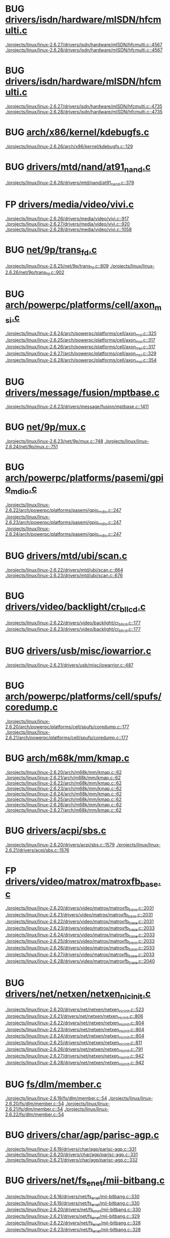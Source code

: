 * BUG [[view:./projects/linux/linux-2.6.27/drivers/isdn/hardware/mISDN/hfcmulti.c::face=ovl-face1::linb=4567::colb=2::cole=5][drivers/isdn/hardware/mISDN/hfcmulti.c]]
 [[view:./projects/linux/linux-2.6.27/drivers/isdn/hardware/mISDN/hfcmulti.c::face=ovl-face1::linb=4567::colb=2::cole=5][./projects/linux/linux-2.6.27/drivers/isdn/hardware/mISDN/hfcmulti.c::4567]]
 [[view:./projects/linux/linux-2.6.28/drivers/isdn/hardware/mISDN/hfcmulti.c::face=ovl-face1::linb=4567::colb=2::cole=5][./projects/linux/linux-2.6.28/drivers/isdn/hardware/mISDN/hfcmulti.c::4567]]
* BUG [[view:./projects/linux/linux-2.6.27/drivers/isdn/hardware/mISDN/hfcmulti.c::face=ovl-face1::linb=4735::colb=2::cole=5][drivers/isdn/hardware/mISDN/hfcmulti.c]]
 [[view:./projects/linux/linux-2.6.27/drivers/isdn/hardware/mISDN/hfcmulti.c::face=ovl-face1::linb=4735::colb=2::cole=5][./projects/linux/linux-2.6.27/drivers/isdn/hardware/mISDN/hfcmulti.c::4735]]
 [[view:./projects/linux/linux-2.6.28/drivers/isdn/hardware/mISDN/hfcmulti.c::face=ovl-face1::linb=4735::colb=2::cole=5][./projects/linux/linux-2.6.28/drivers/isdn/hardware/mISDN/hfcmulti.c::4735]]
* BUG [[view:./projects/linux/linux-2.6.26/arch/x86/kernel/kdebugfs.c::face=ovl-face1::linb=129::colb=2::cole=6][arch/x86/kernel/kdebugfs.c]]
 [[view:./projects/linux/linux-2.6.26/arch/x86/kernel/kdebugfs.c::face=ovl-face1::linb=129::colb=2::cole=6][./projects/linux/linux-2.6.26/arch/x86/kernel/kdebugfs.c::129]]
* BUG [[view:./projects/linux/linux-2.6.26/drivers/mtd/nand/at91_nand.c::face=ovl-face1::linb=379::colb=1::cole=5][drivers/mtd/nand/at91_nand.c]]
 [[view:./projects/linux/linux-2.6.26/drivers/mtd/nand/at91_nand.c::face=ovl-face1::linb=379::colb=1::cole=5][./projects/linux/linux-2.6.26/drivers/mtd/nand/at91_nand.c::379]]
* FP [[view:./projects/linux/linux-2.6.26/drivers/media/video/vivi.c::face=ovl-face1::linb=917::colb=1::cole=3][drivers/media/video/vivi.c]]
 [[view:./projects/linux/linux-2.6.26/drivers/media/video/vivi.c::face=ovl-face1::linb=917::colb=1::cole=3][./projects/linux/linux-2.6.26/drivers/media/video/vivi.c::917]]
 [[view:./projects/linux/linux-2.6.27/drivers/media/video/vivi.c::face=ovl-face1::linb=920::colb=1::cole=3][./projects/linux/linux-2.6.27/drivers/media/video/vivi.c::920]]
 [[view:./projects/linux/linux-2.6.28/drivers/media/video/vivi.c::face=ovl-face1::linb=1058::colb=1::cole=3][./projects/linux/linux-2.6.28/drivers/media/video/vivi.c::1058]]
* BUG [[view:./projects/linux/linux-2.6.25/net/9p/trans_fd.c::face=ovl-face1::linb=809::colb=1::cole=4][net/9p/trans_fd.c]]
 [[view:./projects/linux/linux-2.6.25/net/9p/trans_fd.c::face=ovl-face1::linb=809::colb=1::cole=4][./projects/linux/linux-2.6.25/net/9p/trans_fd.c::809]]
 [[view:./projects/linux/linux-2.6.26/net/9p/trans_fd.c::face=ovl-face1::linb=902::colb=1::cole=4][./projects/linux/linux-2.6.26/net/9p/trans_fd.c::902]]
* BUG [[view:./projects/linux/linux-2.6.24/arch/powerpc/platforms/cell/axon_msi.c::face=ovl-face1::linb=325::colb=1::cole=5][arch/powerpc/platforms/cell/axon_msi.c]]
 [[view:./projects/linux/linux-2.6.24/arch/powerpc/platforms/cell/axon_msi.c::face=ovl-face1::linb=325::colb=1::cole=5][./projects/linux/linux-2.6.24/arch/powerpc/platforms/cell/axon_msi.c::325]]
 [[view:./projects/linux/linux-2.6.25/arch/powerpc/platforms/cell/axon_msi.c::face=ovl-face1::linb=317::colb=1::cole=5][./projects/linux/linux-2.6.25/arch/powerpc/platforms/cell/axon_msi.c::317]]
 [[view:./projects/linux/linux-2.6.26/arch/powerpc/platforms/cell/axon_msi.c::face=ovl-face1::linb=317::colb=1::cole=5][./projects/linux/linux-2.6.26/arch/powerpc/platforms/cell/axon_msi.c::317]]
 [[view:./projects/linux/linux-2.6.27/arch/powerpc/platforms/cell/axon_msi.c::face=ovl-face1::linb=329::colb=1::cole=5][./projects/linux/linux-2.6.27/arch/powerpc/platforms/cell/axon_msi.c::329]]
 [[view:./projects/linux/linux-2.6.28/arch/powerpc/platforms/cell/axon_msi.c::face=ovl-face1::linb=354::colb=1::cole=5][./projects/linux/linux-2.6.28/arch/powerpc/platforms/cell/axon_msi.c::354]]
* BUG [[view:./projects/linux/linux-2.6.23/drivers/message/fusion/mptbase.c::face=ovl-face1::linb=1411::colb=1::cole=4][drivers/message/fusion/mptbase.c]]
 [[view:./projects/linux/linux-2.6.23/drivers/message/fusion/mptbase.c::face=ovl-face1::linb=1411::colb=1::cole=4][./projects/linux/linux-2.6.23/drivers/message/fusion/mptbase.c::1411]]
* BUG [[view:./projects/linux/linux-2.6.23/net/9p/mux.c::face=ovl-face1::linb=748::colb=1::cole=4][net/9p/mux.c]]
 [[view:./projects/linux/linux-2.6.23/net/9p/mux.c::face=ovl-face1::linb=748::colb=1::cole=4][./projects/linux/linux-2.6.23/net/9p/mux.c::748]]
 [[view:./projects/linux/linux-2.6.24/net/9p/mux.c::face=ovl-face1::linb=751::colb=1::cole=4][./projects/linux/linux-2.6.24/net/9p/mux.c::751]]
* BUG [[view:./projects/linux/linux-2.6.22/arch/powerpc/platforms/pasemi/gpio_mdio.c::face=ovl-face1::linb=247::colb=1::cole=5][arch/powerpc/platforms/pasemi/gpio_mdio.c]]
 [[view:./projects/linux/linux-2.6.22/arch/powerpc/platforms/pasemi/gpio_mdio.c::face=ovl-face1::linb=247::colb=1::cole=5][./projects/linux/linux-2.6.22/arch/powerpc/platforms/pasemi/gpio_mdio.c::247]]
 [[view:./projects/linux/linux-2.6.23/arch/powerpc/platforms/pasemi/gpio_mdio.c::face=ovl-face1::linb=247::colb=1::cole=5][./projects/linux/linux-2.6.23/arch/powerpc/platforms/pasemi/gpio_mdio.c::247]]
 [[view:./projects/linux/linux-2.6.24/arch/powerpc/platforms/pasemi/gpio_mdio.c::face=ovl-face1::linb=247::colb=1::cole=5][./projects/linux/linux-2.6.24/arch/powerpc/platforms/pasemi/gpio_mdio.c::247]]
* BUG [[view:./projects/linux/linux-2.6.22/drivers/mtd/ubi/scan.c::face=ovl-face1::linb=664::colb=1::cole=7][drivers/mtd/ubi/scan.c]]
 [[view:./projects/linux/linux-2.6.22/drivers/mtd/ubi/scan.c::face=ovl-face1::linb=664::colb=1::cole=7][./projects/linux/linux-2.6.22/drivers/mtd/ubi/scan.c::664]]
 [[view:./projects/linux/linux-2.6.23/drivers/mtd/ubi/scan.c::face=ovl-face1::linb=676::colb=1::cole=7][./projects/linux/linux-2.6.23/drivers/mtd/ubi/scan.c::676]]
* BUG [[view:./projects/linux/linux-2.6.22/drivers/video/backlight/cr_bllcd.c::face=ovl-face1::linb=177::colb=1::cole=4][drivers/video/backlight/cr_bllcd.c]]
 [[view:./projects/linux/linux-2.6.22/drivers/video/backlight/cr_bllcd.c::face=ovl-face1::linb=177::colb=1::cole=4][./projects/linux/linux-2.6.22/drivers/video/backlight/cr_bllcd.c::177]]
 [[view:./projects/linux/linux-2.6.23/drivers/video/backlight/cr_bllcd.c::face=ovl-face1::linb=177::colb=1::cole=4][./projects/linux/linux-2.6.23/drivers/video/backlight/cr_bllcd.c::177]]
* BUG [[view:./projects/linux/linux-2.6.21/drivers/usb/misc/iowarrior.c::face=ovl-face1::linb=487::colb=1::cole=7][drivers/usb/misc/iowarrior.c]]
 [[view:./projects/linux/linux-2.6.21/drivers/usb/misc/iowarrior.c::face=ovl-face1::linb=487::colb=1::cole=7][./projects/linux/linux-2.6.21/drivers/usb/misc/iowarrior.c::487]]
* BUG [[view:./projects/linux/linux-2.6.20/arch/powerpc/platforms/cell/spufs/coredump.c::face=ovl-face1::linb=177::colb=1::cole=4][arch/powerpc/platforms/cell/spufs/coredump.c]]
 [[view:./projects/linux/linux-2.6.20/arch/powerpc/platforms/cell/spufs/coredump.c::face=ovl-face1::linb=177::colb=1::cole=4][./projects/linux/linux-2.6.20/arch/powerpc/platforms/cell/spufs/coredump.c::177]]
 [[view:./projects/linux/linux-2.6.21/arch/powerpc/platforms/cell/spufs/coredump.c::face=ovl-face1::linb=177::colb=1::cole=4][./projects/linux/linux-2.6.21/arch/powerpc/platforms/cell/spufs/coredump.c::177]]
* BUG [[view:./projects/linux/linux-2.6.20/arch/m68k/mm/kmap.c::face=ovl-face1::linb=62::colb=1::cole=5][arch/m68k/mm/kmap.c]]
 [[view:./projects/linux/linux-2.6.20/arch/m68k/mm/kmap.c::face=ovl-face1::linb=62::colb=1::cole=5][./projects/linux/linux-2.6.20/arch/m68k/mm/kmap.c::62]]
 [[view:./projects/linux/linux-2.6.21/arch/m68k/mm/kmap.c::face=ovl-face1::linb=62::colb=1::cole=5][./projects/linux/linux-2.6.21/arch/m68k/mm/kmap.c::62]]
 [[view:./projects/linux/linux-2.6.22/arch/m68k/mm/kmap.c::face=ovl-face1::linb=62::colb=1::cole=5][./projects/linux/linux-2.6.22/arch/m68k/mm/kmap.c::62]]
 [[view:./projects/linux/linux-2.6.23/arch/m68k/mm/kmap.c::face=ovl-face1::linb=62::colb=1::cole=5][./projects/linux/linux-2.6.23/arch/m68k/mm/kmap.c::62]]
 [[view:./projects/linux/linux-2.6.24/arch/m68k/mm/kmap.c::face=ovl-face1::linb=62::colb=1::cole=5][./projects/linux/linux-2.6.24/arch/m68k/mm/kmap.c::62]]
 [[view:./projects/linux/linux-2.6.25/arch/m68k/mm/kmap.c::face=ovl-face1::linb=62::colb=1::cole=5][./projects/linux/linux-2.6.25/arch/m68k/mm/kmap.c::62]]
 [[view:./projects/linux/linux-2.6.26/arch/m68k/mm/kmap.c::face=ovl-face1::linb=62::colb=1::cole=5][./projects/linux/linux-2.6.26/arch/m68k/mm/kmap.c::62]]
 [[view:./projects/linux/linux-2.6.27/arch/m68k/mm/kmap.c::face=ovl-face1::linb=62::colb=1::cole=5][./projects/linux/linux-2.6.27/arch/m68k/mm/kmap.c::62]]
* BUG [[view:./projects/linux/linux-2.6.20/drivers/acpi/sbs.c::face=ovl-face1::linb=1579::colb=1::cole=4][drivers/acpi/sbs.c]]
 [[view:./projects/linux/linux-2.6.20/drivers/acpi/sbs.c::face=ovl-face1::linb=1579::colb=1::cole=4][./projects/linux/linux-2.6.20/drivers/acpi/sbs.c::1579]]
 [[view:./projects/linux/linux-2.6.21/drivers/acpi/sbs.c::face=ovl-face1::linb=1576::colb=1::cole=4][./projects/linux/linux-2.6.21/drivers/acpi/sbs.c::1576]]
* FP [[view:./projects/linux/linux-2.6.20/drivers/video/matrox/matroxfb_base.c::face=ovl-face1::linb=2031::colb=1::cole=6][drivers/video/matrox/matroxfb_base.c]]
 [[view:./projects/linux/linux-2.6.20/drivers/video/matrox/matroxfb_base.c::face=ovl-face1::linb=2031::colb=1::cole=6][./projects/linux/linux-2.6.20/drivers/video/matrox/matroxfb_base.c::2031]]
 [[view:./projects/linux/linux-2.6.21/drivers/video/matrox/matroxfb_base.c::face=ovl-face1::linb=2031::colb=1::cole=6][./projects/linux/linux-2.6.21/drivers/video/matrox/matroxfb_base.c::2031]]
 [[view:./projects/linux/linux-2.6.22/drivers/video/matrox/matroxfb_base.c::face=ovl-face1::linb=2031::colb=1::cole=6][./projects/linux/linux-2.6.22/drivers/video/matrox/matroxfb_base.c::2031]]
 [[view:./projects/linux/linux-2.6.23/drivers/video/matrox/matroxfb_base.c::face=ovl-face1::linb=2033::colb=1::cole=6][./projects/linux/linux-2.6.23/drivers/video/matrox/matroxfb_base.c::2033]]
 [[view:./projects/linux/linux-2.6.24/drivers/video/matrox/matroxfb_base.c::face=ovl-face1::linb=2033::colb=1::cole=6][./projects/linux/linux-2.6.24/drivers/video/matrox/matroxfb_base.c::2033]]
 [[view:./projects/linux/linux-2.6.25/drivers/video/matrox/matroxfb_base.c::face=ovl-face1::linb=2033::colb=1::cole=6][./projects/linux/linux-2.6.25/drivers/video/matrox/matroxfb_base.c::2033]]
 [[view:./projects/linux/linux-2.6.26/drivers/video/matrox/matroxfb_base.c::face=ovl-face1::linb=2033::colb=1::cole=6][./projects/linux/linux-2.6.26/drivers/video/matrox/matroxfb_base.c::2033]]
 [[view:./projects/linux/linux-2.6.27/drivers/video/matrox/matroxfb_base.c::face=ovl-face1::linb=2033::colb=1::cole=6][./projects/linux/linux-2.6.27/drivers/video/matrox/matroxfb_base.c::2033]]
 [[view:./projects/linux/linux-2.6.28/drivers/video/matrox/matroxfb_base.c::face=ovl-face1::linb=2040::colb=1::cole=6][./projects/linux/linux-2.6.28/drivers/video/matrox/matroxfb_base.c::2040]]
* BUG [[view:./projects/linux/linux-2.6.20/drivers/net/netxen/netxen_nic_init.c::face=ovl-face1::linb=523::colb=2::cole=5][drivers/net/netxen/netxen_nic_init.c]]
 [[view:./projects/linux/linux-2.6.20/drivers/net/netxen/netxen_nic_init.c::face=ovl-face1::linb=523::colb=2::cole=5][./projects/linux/linux-2.6.20/drivers/net/netxen/netxen_nic_init.c::523]]
 [[view:./projects/linux/linux-2.6.21/drivers/net/netxen/netxen_nic_init.c::face=ovl-face1::linb=806::colb=2::cole=5][./projects/linux/linux-2.6.21/drivers/net/netxen/netxen_nic_init.c::806]]
 [[view:./projects/linux/linux-2.6.22/drivers/net/netxen/netxen_nic_init.c::face=ovl-face1::linb=804::colb=2::cole=5][./projects/linux/linux-2.6.22/drivers/net/netxen/netxen_nic_init.c::804]]
 [[view:./projects/linux/linux-2.6.23/drivers/net/netxen/netxen_nic_init.c::face=ovl-face1::linb=804::colb=2::cole=5][./projects/linux/linux-2.6.23/drivers/net/netxen/netxen_nic_init.c::804]]
 [[view:./projects/linux/linux-2.6.24/drivers/net/netxen/netxen_nic_init.c::face=ovl-face1::linb=804::colb=2::cole=5][./projects/linux/linux-2.6.24/drivers/net/netxen/netxen_nic_init.c::804]]
 [[view:./projects/linux/linux-2.6.25/drivers/net/netxen/netxen_nic_init.c::face=ovl-face1::linb=811::colb=2::cole=5][./projects/linux/linux-2.6.25/drivers/net/netxen/netxen_nic_init.c::811]]
 [[view:./projects/linux/linux-2.6.26/drivers/net/netxen/netxen_nic_init.c::face=ovl-face1::linb=791::colb=2::cole=5][./projects/linux/linux-2.6.26/drivers/net/netxen/netxen_nic_init.c::791]]
 [[view:./projects/linux/linux-2.6.27/drivers/net/netxen/netxen_nic_init.c::face=ovl-face1::linb=942::colb=1::cole=4][./projects/linux/linux-2.6.27/drivers/net/netxen/netxen_nic_init.c::942]]
 [[view:./projects/linux/linux-2.6.28/drivers/net/netxen/netxen_nic_init.c::face=ovl-face1::linb=942::colb=1::cole=4][./projects/linux/linux-2.6.28/drivers/net/netxen/netxen_nic_init.c::942]]
* BUG [[view:./projects/linux/linux-2.6.19/fs/dlm/member.c::face=ovl-face1::linb=54::colb=1::cole=5][fs/dlm/member.c]]
 [[view:./projects/linux/linux-2.6.19/fs/dlm/member.c::face=ovl-face1::linb=54::colb=1::cole=5][./projects/linux/linux-2.6.19/fs/dlm/member.c::54]]
 [[view:./projects/linux/linux-2.6.20/fs/dlm/member.c::face=ovl-face1::linb=54::colb=1::cole=5][./projects/linux/linux-2.6.20/fs/dlm/member.c::54]]
 [[view:./projects/linux/linux-2.6.21/fs/dlm/member.c::face=ovl-face1::linb=54::colb=1::cole=5][./projects/linux/linux-2.6.21/fs/dlm/member.c::54]]
 [[view:./projects/linux/linux-2.6.22/fs/dlm/member.c::face=ovl-face1::linb=54::colb=1::cole=5][./projects/linux/linux-2.6.22/fs/dlm/member.c::54]]
* BUG [[view:./projects/linux/linux-2.6.19/drivers/char/agp/parisc-agp.c::face=ovl-face1::linb=331::colb=1::cole=16][drivers/char/agp/parisc-agp.c]]
 [[view:./projects/linux/linux-2.6.19/drivers/char/agp/parisc-agp.c::face=ovl-face1::linb=331::colb=1::cole=16][./projects/linux/linux-2.6.19/drivers/char/agp/parisc-agp.c::331]]
 [[view:./projects/linux/linux-2.6.20/drivers/char/agp/parisc-agp.c::face=ovl-face1::linb=331::colb=1::cole=16][./projects/linux/linux-2.6.20/drivers/char/agp/parisc-agp.c::331]]
 [[view:./projects/linux/linux-2.6.21/drivers/char/agp/parisc-agp.c::face=ovl-face1::linb=332::colb=1::cole=16][./projects/linux/linux-2.6.21/drivers/char/agp/parisc-agp.c::332]]
* BUG [[view:./projects/linux/linux-2.6.18/drivers/net/fs_enet/mii-bitbang.c::face=ovl-face1::linb=330::colb=1::cole=8][drivers/net/fs_enet/mii-bitbang.c]]
 [[view:./projects/linux/linux-2.6.18/drivers/net/fs_enet/mii-bitbang.c::face=ovl-face1::linb=330::colb=1::cole=8][./projects/linux/linux-2.6.18/drivers/net/fs_enet/mii-bitbang.c::330]]
 [[view:./projects/linux/linux-2.6.19/drivers/net/fs_enet/mii-bitbang.c::face=ovl-face1::linb=330::colb=1::cole=8][./projects/linux/linux-2.6.19/drivers/net/fs_enet/mii-bitbang.c::330]]
 [[view:./projects/linux/linux-2.6.20/drivers/net/fs_enet/mii-bitbang.c::face=ovl-face1::linb=330::colb=1::cole=8][./projects/linux/linux-2.6.20/drivers/net/fs_enet/mii-bitbang.c::330]]
 [[view:./projects/linux/linux-2.6.21/drivers/net/fs_enet/mii-bitbang.c::face=ovl-face1::linb=329::colb=1::cole=8][./projects/linux/linux-2.6.21/drivers/net/fs_enet/mii-bitbang.c::329]]
 [[view:./projects/linux/linux-2.6.22/drivers/net/fs_enet/mii-bitbang.c::face=ovl-face1::linb=328::colb=1::cole=8][./projects/linux/linux-2.6.22/drivers/net/fs_enet/mii-bitbang.c::328]]
 [[view:./projects/linux/linux-2.6.23/drivers/net/fs_enet/mii-bitbang.c::face=ovl-face1::linb=328::colb=1::cole=8][./projects/linux/linux-2.6.23/drivers/net/fs_enet/mii-bitbang.c::328]]
* BUG [[view:./projects/linux/linux-2.6.18/drivers/net/fs_enet/mii-bitbang.c::face=ovl-face1::linb=325::colb=1::cole=8][drivers/net/fs_enet/mii-bitbang.c]]
 [[view:./projects/linux/linux-2.6.18/drivers/net/fs_enet/mii-bitbang.c::face=ovl-face1::linb=325::colb=1::cole=8][./projects/linux/linux-2.6.18/drivers/net/fs_enet/mii-bitbang.c::325]]
 [[view:./projects/linux/linux-2.6.19/drivers/net/fs_enet/mii-bitbang.c::face=ovl-face1::linb=325::colb=1::cole=8][./projects/linux/linux-2.6.19/drivers/net/fs_enet/mii-bitbang.c::325]]
 [[view:./projects/linux/linux-2.6.20/drivers/net/fs_enet/mii-bitbang.c::face=ovl-face1::linb=325::colb=1::cole=8][./projects/linux/linux-2.6.20/drivers/net/fs_enet/mii-bitbang.c::325]]
 [[view:./projects/linux/linux-2.6.21/drivers/net/fs_enet/mii-bitbang.c::face=ovl-face1::linb=324::colb=1::cole=8][./projects/linux/linux-2.6.21/drivers/net/fs_enet/mii-bitbang.c::324]]
 [[view:./projects/linux/linux-2.6.22/drivers/net/fs_enet/mii-bitbang.c::face=ovl-face1::linb=323::colb=1::cole=8][./projects/linux/linux-2.6.22/drivers/net/fs_enet/mii-bitbang.c::323]]
 [[view:./projects/linux/linux-2.6.23/drivers/net/fs_enet/mii-bitbang.c::face=ovl-face1::linb=323::colb=1::cole=8][./projects/linux/linux-2.6.23/drivers/net/fs_enet/mii-bitbang.c::323]]
* BUG [[view:./projects/linux/linux-2.6.18/drivers/net/fs_enet/mii-fec.c::face=ovl-face1::linb=167::colb=1::cole=4][drivers/net/fs_enet/mii-fec.c]]
 [[view:./projects/linux/linux-2.6.18/drivers/net/fs_enet/mii-fec.c::face=ovl-face1::linb=167::colb=1::cole=4][./projects/linux/linux-2.6.18/drivers/net/fs_enet/mii-fec.c::167]]
 [[view:./projects/linux/linux-2.6.19/drivers/net/fs_enet/mii-fec.c::face=ovl-face1::linb=165::colb=1::cole=4][./projects/linux/linux-2.6.19/drivers/net/fs_enet/mii-fec.c::165]]
 [[view:./projects/linux/linux-2.6.20/drivers/net/fs_enet/mii-fec.c::face=ovl-face1::linb=165::colb=1::cole=4][./projects/linux/linux-2.6.20/drivers/net/fs_enet/mii-fec.c::165]]
 [[view:./projects/linux/linux-2.6.21/drivers/net/fs_enet/mii-fec.c::face=ovl-face1::linb=164::colb=1::cole=4][./projects/linux/linux-2.6.21/drivers/net/fs_enet/mii-fec.c::164]]
 [[view:./projects/linux/linux-2.6.22/drivers/net/fs_enet/mii-fec.c::face=ovl-face1::linb=163::colb=1::cole=4][./projects/linux/linux-2.6.22/drivers/net/fs_enet/mii-fec.c::163]]
 [[view:./projects/linux/linux-2.6.23/drivers/net/fs_enet/mii-fec.c::face=ovl-face1::linb=163::colb=1::cole=4][./projects/linux/linux-2.6.23/drivers/net/fs_enet/mii-fec.c::163]]
 [[view:./projects/linux/linux-2.6.24/drivers/net/fs_enet/mii-fec.c::face=ovl-face1::linb=303::colb=1::cole=4][./projects/linux/linux-2.6.24/drivers/net/fs_enet/mii-fec.c::303]]
 [[view:./projects/linux/linux-2.6.25/drivers/net/fs_enet/mii-fec.c::face=ovl-face1::linb=303::colb=1::cole=4][./projects/linux/linux-2.6.25/drivers/net/fs_enet/mii-fec.c::303]]
 [[view:./projects/linux/linux-2.6.26/drivers/net/fs_enet/mii-fec.c::face=ovl-face1::linb=304::colb=1::cole=4][./projects/linux/linux-2.6.26/drivers/net/fs_enet/mii-fec.c::304]]
* BUG [[view:./projects/linux/linux-2.6.18/drivers/net/fs_enet/mii-fec.c::face=ovl-face1::linb=162::colb=1::cole=8][drivers/net/fs_enet/mii-fec.c]]
 [[view:./projects/linux/linux-2.6.18/drivers/net/fs_enet/mii-fec.c::face=ovl-face1::linb=162::colb=1::cole=8][./projects/linux/linux-2.6.18/drivers/net/fs_enet/mii-fec.c::162]]
 [[view:./projects/linux/linux-2.6.19/drivers/net/fs_enet/mii-fec.c::face=ovl-face1::linb=160::colb=1::cole=8][./projects/linux/linux-2.6.19/drivers/net/fs_enet/mii-fec.c::160]]
 [[view:./projects/linux/linux-2.6.20/drivers/net/fs_enet/mii-fec.c::face=ovl-face1::linb=160::colb=1::cole=8][./projects/linux/linux-2.6.20/drivers/net/fs_enet/mii-fec.c::160]]
 [[view:./projects/linux/linux-2.6.21/drivers/net/fs_enet/mii-fec.c::face=ovl-face1::linb=159::colb=1::cole=8][./projects/linux/linux-2.6.21/drivers/net/fs_enet/mii-fec.c::159]]
 [[view:./projects/linux/linux-2.6.22/drivers/net/fs_enet/mii-fec.c::face=ovl-face1::linb=158::colb=1::cole=8][./projects/linux/linux-2.6.22/drivers/net/fs_enet/mii-fec.c::158]]
 [[view:./projects/linux/linux-2.6.23/drivers/net/fs_enet/mii-fec.c::face=ovl-face1::linb=158::colb=1::cole=8][./projects/linux/linux-2.6.23/drivers/net/fs_enet/mii-fec.c::158]]
 [[view:./projects/linux/linux-2.6.24/drivers/net/fs_enet/mii-fec.c::face=ovl-face1::linb=298::colb=1::cole=8][./projects/linux/linux-2.6.24/drivers/net/fs_enet/mii-fec.c::298]]
 [[view:./projects/linux/linux-2.6.25/drivers/net/fs_enet/mii-fec.c::face=ovl-face1::linb=298::colb=1::cole=8][./projects/linux/linux-2.6.25/drivers/net/fs_enet/mii-fec.c::298]]
 [[view:./projects/linux/linux-2.6.26/drivers/net/fs_enet/mii-fec.c::face=ovl-face1::linb=299::colb=1::cole=8][./projects/linux/linux-2.6.26/drivers/net/fs_enet/mii-fec.c::299]]
* BUG [[view:./projects/linux/linux-2.6.24/drivers/net/fs_enet/mii-fec.c::face=ovl-face1::linb=181::colb=1::cole=8][drivers/net/fs_enet/mii-fec.c]]
 [[view:./projects/linux/linux-2.6.24/drivers/net/fs_enet/mii-fec.c::face=ovl-face1::linb=181::colb=1::cole=8][./projects/linux/linux-2.6.24/drivers/net/fs_enet/mii-fec.c::181]]
 [[view:./projects/linux/linux-2.6.25/drivers/net/fs_enet/mii-fec.c::face=ovl-face1::linb=181::colb=1::cole=8][./projects/linux/linux-2.6.25/drivers/net/fs_enet/mii-fec.c::181]]
* BUG [[view:./projects/linux/linux-2.6.17/drivers/pci/hotplug/ibmphp_ebda.c::face=ovl-face1::linb=941::colb=3::cole=11][drivers/pci/hotplug/ibmphp_ebda.c]]
 [[view:./projects/linux/linux-2.6.17/drivers/pci/hotplug/ibmphp_ebda.c::face=ovl-face1::linb=941::colb=3::cole=11][./projects/linux/linux-2.6.17/drivers/pci/hotplug/ibmphp_ebda.c::941]]
 [[view:./projects/linux/linux-2.6.18/drivers/pci/hotplug/ibmphp_ebda.c::face=ovl-face1::linb=941::colb=3::cole=11][./projects/linux/linux-2.6.18/drivers/pci/hotplug/ibmphp_ebda.c::941]]
 [[view:./projects/linux/linux-2.6.19/drivers/pci/hotplug/ibmphp_ebda.c::face=ovl-face1::linb=941::colb=3::cole=11][./projects/linux/linux-2.6.19/drivers/pci/hotplug/ibmphp_ebda.c::941]]
 [[view:./projects/linux/linux-2.6.20/drivers/pci/hotplug/ibmphp_ebda.c::face=ovl-face1::linb=941::colb=3::cole=11][./projects/linux/linux-2.6.20/drivers/pci/hotplug/ibmphp_ebda.c::941]]
 [[view:./projects/linux/linux-2.6.21/drivers/pci/hotplug/ibmphp_ebda.c::face=ovl-face1::linb=940::colb=3::cole=11][./projects/linux/linux-2.6.21/drivers/pci/hotplug/ibmphp_ebda.c::940]]
 [[view:./projects/linux/linux-2.6.22/drivers/pci/hotplug/ibmphp_ebda.c::face=ovl-face1::linb=940::colb=3::cole=11][./projects/linux/linux-2.6.22/drivers/pci/hotplug/ibmphp_ebda.c::940]]
 [[view:./projects/linux/linux-2.6.23/drivers/pci/hotplug/ibmphp_ebda.c::face=ovl-face1::linb=940::colb=3::cole=11][./projects/linux/linux-2.6.23/drivers/pci/hotplug/ibmphp_ebda.c::940]]
 [[view:./projects/linux/linux-2.6.24/drivers/pci/hotplug/ibmphp_ebda.c::face=ovl-face1::linb=940::colb=3::cole=11][./projects/linux/linux-2.6.24/drivers/pci/hotplug/ibmphp_ebda.c::940]]
* BUG [[view:./projects/linux/linux-2.6.17/drivers/char/ipmi/ipmi_si_intf.c::face=ovl-face1::linb=1736::colb=1::cole=5][drivers/char/ipmi/ipmi_si_intf.c]]
 [[view:./projects/linux/linux-2.6.17/drivers/char/ipmi/ipmi_si_intf.c::face=ovl-face1::linb=1736::colb=1::cole=5][./projects/linux/linux-2.6.17/drivers/char/ipmi/ipmi_si_intf.c::1736]]
 [[view:./projects/linux/linux-2.6.18/drivers/char/ipmi/ipmi_si_intf.c::face=ovl-face1::linb=1668::colb=1::cole=5][./projects/linux/linux-2.6.18/drivers/char/ipmi/ipmi_si_intf.c::1668]]
 [[view:./projects/linux/linux-2.6.19/drivers/char/ipmi/ipmi_si_intf.c::face=ovl-face1::linb=1689::colb=1::cole=5][./projects/linux/linux-2.6.19/drivers/char/ipmi/ipmi_si_intf.c::1689]]
 [[view:./projects/linux/linux-2.6.20/drivers/char/ipmi/ipmi_si_intf.c::face=ovl-face1::linb=1979::colb=1::cole=5][./projects/linux/linux-2.6.20/drivers/char/ipmi/ipmi_si_intf.c::1979]]
 [[view:./projects/linux/linux-2.6.21/drivers/char/ipmi/ipmi_si_intf.c::face=ovl-face1::linb=1977::colb=1::cole=5][./projects/linux/linux-2.6.21/drivers/char/ipmi/ipmi_si_intf.c::1977]]
 [[view:./projects/linux/linux-2.6.22/drivers/char/ipmi/ipmi_si_intf.c::face=ovl-face1::linb=2033::colb=1::cole=5][./projects/linux/linux-2.6.22/drivers/char/ipmi/ipmi_si_intf.c::2033]]
* BUG [[view:./projects/linux/linux-2.6.17/drivers/infiniband/hw/ipath/ipath_user_pages.c::face=ovl-face1::linb=193::colb=1::cole=5][drivers/infiniband/hw/ipath/ipath_user_pages.c]]
 [[view:./projects/linux/linux-2.6.17/drivers/infiniband/hw/ipath/ipath_user_pages.c::face=ovl-face1::linb=193::colb=1::cole=5][./projects/linux/linux-2.6.17/drivers/infiniband/hw/ipath/ipath_user_pages.c::193]]
 [[view:./projects/linux/linux-2.6.18/drivers/infiniband/hw/ipath/ipath_user_pages.c::face=ovl-face1::linb=183::colb=1::cole=5][./projects/linux/linux-2.6.18/drivers/infiniband/hw/ipath/ipath_user_pages.c::183]]
 [[view:./projects/linux/linux-2.6.19/drivers/infiniband/hw/ipath/ipath_user_pages.c::face=ovl-face1::linb=239::colb=1::cole=5][./projects/linux/linux-2.6.19/drivers/infiniband/hw/ipath/ipath_user_pages.c::239]]
 [[view:./projects/linux/linux-2.6.20/drivers/infiniband/hw/ipath/ipath_user_pages.c::face=ovl-face1::linb=240::colb=1::cole=5][./projects/linux/linux-2.6.20/drivers/infiniband/hw/ipath/ipath_user_pages.c::240]]
 [[view:./projects/linux/linux-2.6.21/drivers/infiniband/hw/ipath/ipath_user_pages.c::face=ovl-face1::linb=240::colb=1::cole=5][./projects/linux/linux-2.6.21/drivers/infiniband/hw/ipath/ipath_user_pages.c::240]]
 [[view:./projects/linux/linux-2.6.22/drivers/infiniband/hw/ipath/ipath_user_pages.c::face=ovl-face1::linb=240::colb=1::cole=5][./projects/linux/linux-2.6.22/drivers/infiniband/hw/ipath/ipath_user_pages.c::240]]
 [[view:./projects/linux/linux-2.6.23/drivers/infiniband/hw/ipath/ipath_user_pages.c::face=ovl-face1::linb=214::colb=1::cole=5][./projects/linux/linux-2.6.23/drivers/infiniband/hw/ipath/ipath_user_pages.c::214]]
 [[view:./projects/linux/linux-2.6.24/drivers/infiniband/hw/ipath/ipath_user_pages.c::face=ovl-face1::linb=214::colb=1::cole=5][./projects/linux/linux-2.6.24/drivers/infiniband/hw/ipath/ipath_user_pages.c::214]]
 [[view:./projects/linux/linux-2.6.25/drivers/infiniband/hw/ipath/ipath_user_pages.c::face=ovl-face1::linb=214::colb=1::cole=5][./projects/linux/linux-2.6.25/drivers/infiniband/hw/ipath/ipath_user_pages.c::214]]
 [[view:./projects/linux/linux-2.6.26/drivers/infiniband/hw/ipath/ipath_user_pages.c::face=ovl-face1::linb=214::colb=1::cole=5][./projects/linux/linux-2.6.26/drivers/infiniband/hw/ipath/ipath_user_pages.c::214]]
 [[view:./projects/linux/linux-2.6.27/drivers/infiniband/hw/ipath/ipath_user_pages.c::face=ovl-face1::linb=214::colb=1::cole=5][./projects/linux/linux-2.6.27/drivers/infiniband/hw/ipath/ipath_user_pages.c::214]]
 [[view:./projects/linux/linux-2.6.28/drivers/infiniband/hw/ipath/ipath_user_pages.c::face=ovl-face1::linb=214::colb=1::cole=5][./projects/linux/linux-2.6.28/drivers/infiniband/hw/ipath/ipath_user_pages.c::214]]
* BUG [[view:./projects/linux/linux-2.6.17/drivers/usb/serial/ark3116.c::face=ovl-face1::linb=334::colb=1::cole=4][drivers/usb/serial/ark3116.c]]
 [[view:./projects/linux/linux-2.6.17/drivers/usb/serial/ark3116.c::face=ovl-face1::linb=334::colb=1::cole=4][./projects/linux/linux-2.6.17/drivers/usb/serial/ark3116.c::334]]
 [[view:./projects/linux/linux-2.6.18/drivers/usb/serial/ark3116.c::face=ovl-face1::linb=334::colb=1::cole=4][./projects/linux/linux-2.6.18/drivers/usb/serial/ark3116.c::334]]
 [[view:./projects/linux/linux-2.6.19/drivers/usb/serial/ark3116.c::face=ovl-face1::linb=337::colb=1::cole=4][./projects/linux/linux-2.6.19/drivers/usb/serial/ark3116.c::337]]
 [[view:./projects/linux/linux-2.6.20/drivers/usb/serial/ark3116.c::face=ovl-face1::linb=336::colb=1::cole=4][./projects/linux/linux-2.6.20/drivers/usb/serial/ark3116.c::336]]
 [[view:./projects/linux/linux-2.6.21/drivers/usb/serial/ark3116.c::face=ovl-face1::linb=336::colb=1::cole=4][./projects/linux/linux-2.6.21/drivers/usb/serial/ark3116.c::336]]
* BUG [[view:./projects/linux/linux-2.6.16/fs/9p/mux.c::face=ovl-face1::linb=728::colb=1::cole=4][fs/9p/mux.c]]
 [[view:./projects/linux/linux-2.6.16/fs/9p/mux.c::face=ovl-face1::linb=728::colb=1::cole=4][./projects/linux/linux-2.6.16/fs/9p/mux.c::728]]
 [[view:./projects/linux/linux-2.6.17/fs/9p/mux.c::face=ovl-face1::linb=735::colb=1::cole=4][./projects/linux/linux-2.6.17/fs/9p/mux.c::735]]
 [[view:./projects/linux/linux-2.6.18/fs/9p/mux.c::face=ovl-face1::linb=734::colb=1::cole=4][./projects/linux/linux-2.6.18/fs/9p/mux.c::734]]
 [[view:./projects/linux/linux-2.6.19/fs/9p/mux.c::face=ovl-face1::linb=734::colb=1::cole=4][./projects/linux/linux-2.6.19/fs/9p/mux.c::734]]
 [[view:./projects/linux/linux-2.6.20/fs/9p/mux.c::face=ovl-face1::linb=736::colb=1::cole=4][./projects/linux/linux-2.6.20/fs/9p/mux.c::736]]
 [[view:./projects/linux/linux-2.6.21/fs/9p/mux.c::face=ovl-face1::linb=733::colb=1::cole=4][./projects/linux/linux-2.6.21/fs/9p/mux.c::733]]
 [[view:./projects/linux/linux-2.6.22/fs/9p/mux.c::face=ovl-face1::linb=733::colb=1::cole=4][./projects/linux/linux-2.6.22/fs/9p/mux.c::733]]
* BUG [[view:./projects/linux/linux-2.6.16/drivers/usb/atm/ueagle-atm.c::face=ovl-face1::linb=1325::colb=1::cole=5][drivers/usb/atm/ueagle-atm.c]]
 [[view:./projects/linux/linux-2.6.16/drivers/usb/atm/ueagle-atm.c::face=ovl-face1::linb=1325::colb=1::cole=5][./projects/linux/linux-2.6.16/drivers/usb/atm/ueagle-atm.c::1325]]
* BUG [[view:./projects/linux/linux-2.6.15/fs/jffs2/scan.c::face=ovl-face1::linb=103::colb=2::cole=10][fs/jffs2/scan.c]]
 [[view:./projects/linux/linux-2.6.15/fs/jffs2/scan.c::face=ovl-face1::linb=103::colb=2::cole=10][./projects/linux/linux-2.6.15/fs/jffs2/scan.c::103]]
 [[view:./projects/linux/linux-2.6.16/fs/jffs2/scan.c::face=ovl-face1::linb=103::colb=2::cole=10][./projects/linux/linux-2.6.16/fs/jffs2/scan.c::103]]
 [[view:./projects/linux/linux-2.6.17/fs/jffs2/scan.c::face=ovl-face1::linb=103::colb=2::cole=10][./projects/linux/linux-2.6.17/fs/jffs2/scan.c::103]]
* BUG [[view:./projects/linux/linux-2.6.15/drivers/char/ipmi/ipmi_msghandler.c::face=ovl-face1::linb=730::colb=1::cole=9][drivers/char/ipmi/ipmi_msghandler.c]]
 [[view:./projects/linux/linux-2.6.15/drivers/char/ipmi/ipmi_msghandler.c::face=ovl-face1::linb=730::colb=1::cole=9][./projects/linux/linux-2.6.15/drivers/char/ipmi/ipmi_msghandler.c::730]]
 [[view:./projects/linux/linux-2.6.16/drivers/char/ipmi/ipmi_msghandler.c::face=ovl-face1::linb=731::colb=1::cole=9][./projects/linux/linux-2.6.16/drivers/char/ipmi/ipmi_msghandler.c::731]]
* BUG [[view:./projects/linux/linux-2.6.15/drivers/net/gianfar_mii.c::face=ovl-face1::linb=136::colb=1::cole=8][drivers/net/gianfar_mii.c]]
 [[view:./projects/linux/linux-2.6.15/drivers/net/gianfar_mii.c::face=ovl-face1::linb=136::colb=1::cole=8][./projects/linux/linux-2.6.15/drivers/net/gianfar_mii.c::136]]
 [[view:./projects/linux/linux-2.6.16/drivers/net/gianfar_mii.c::face=ovl-face1::linb=137::colb=1::cole=8][./projects/linux/linux-2.6.16/drivers/net/gianfar_mii.c::137]]
 [[view:./projects/linux/linux-2.6.17/drivers/net/gianfar_mii.c::face=ovl-face1::linb=137::colb=1::cole=8][./projects/linux/linux-2.6.17/drivers/net/gianfar_mii.c::137]]
 [[view:./projects/linux/linux-2.6.18/drivers/net/gianfar_mii.c::face=ovl-face1::linb=136::colb=1::cole=8][./projects/linux/linux-2.6.18/drivers/net/gianfar_mii.c::136]]
 [[view:./projects/linux/linux-2.6.19/drivers/net/gianfar_mii.c::face=ovl-face1::linb=136::colb=1::cole=8][./projects/linux/linux-2.6.19/drivers/net/gianfar_mii.c::136]]
 [[view:./projects/linux/linux-2.6.20/drivers/net/gianfar_mii.c::face=ovl-face1::linb=136::colb=1::cole=8][./projects/linux/linux-2.6.20/drivers/net/gianfar_mii.c::136]]
 [[view:./projects/linux/linux-2.6.21/drivers/net/gianfar_mii.c::face=ovl-face1::linb=135::colb=1::cole=8][./projects/linux/linux-2.6.21/drivers/net/gianfar_mii.c::135]]
 [[view:./projects/linux/linux-2.6.22/drivers/net/gianfar_mii.c::face=ovl-face1::linb=135::colb=1::cole=8][./projects/linux/linux-2.6.22/drivers/net/gianfar_mii.c::135]]
 [[view:./projects/linux/linux-2.6.23/drivers/net/gianfar_mii.c::face=ovl-face1::linb=167::colb=1::cole=8][./projects/linux/linux-2.6.23/drivers/net/gianfar_mii.c::167]]
 [[view:./projects/linux/linux-2.6.24/drivers/net/gianfar_mii.c::face=ovl-face1::linb=167::colb=1::cole=8][./projects/linux/linux-2.6.24/drivers/net/gianfar_mii.c::167]]
 [[view:./projects/linux/linux-2.6.25/drivers/net/gianfar_mii.c::face=ovl-face1::linb=167::colb=1::cole=8][./projects/linux/linux-2.6.25/drivers/net/gianfar_mii.c::167]]
 [[view:./projects/linux/linux-2.6.26/drivers/net/gianfar_mii.c::face=ovl-face1::linb=167::colb=1::cole=8][./projects/linux/linux-2.6.26/drivers/net/gianfar_mii.c::167]]
 [[view:./projects/linux/linux-2.6.27/drivers/net/gianfar_mii.c::face=ovl-face1::linb=167::colb=1::cole=8][./projects/linux/linux-2.6.27/drivers/net/gianfar_mii.c::167]]
* BUG [[view:./projects/linux/linux-2.6.14/fs/9p/vfs_file.c::face=ovl-face1::linb=75::colb=2::cole=5][fs/9p/vfs_file.c]]
 [[view:./projects/linux/linux-2.6.14/fs/9p/vfs_file.c::face=ovl-face1::linb=75::colb=2::cole=5][./projects/linux/linux-2.6.14/fs/9p/vfs_file.c::75]]
 [[view:./projects/linux/linux-2.6.15/fs/9p/vfs_file.c::face=ovl-face1::linb=74::colb=2::cole=5][./projects/linux/linux-2.6.15/fs/9p/vfs_file.c::74]]
* BUG [[view:./projects/linux/linux-2.6.13/fs/nfsd/nfs4acl.c::face=ovl-face1::linb=595::colb=2::cole=4][fs/nfsd/nfs4acl.c]]
 [[view:./projects/linux/linux-2.6.13/fs/nfsd/nfs4acl.c::face=ovl-face1::linb=595::colb=2::cole=4][./projects/linux/linux-2.6.13/fs/nfsd/nfs4acl.c::595]]
 [[view:./projects/linux/linux-2.6.14/fs/nfsd/nfs4acl.c::face=ovl-face1::linb=595::colb=2::cole=4][./projects/linux/linux-2.6.14/fs/nfsd/nfs4acl.c::595]]
 [[view:./projects/linux/linux-2.6.15/fs/nfsd/nfs4acl.c::face=ovl-face1::linb=595::colb=2::cole=4][./projects/linux/linux-2.6.15/fs/nfsd/nfs4acl.c::595]]
 [[view:./projects/linux/linux-2.6.16/fs/nfsd/nfs4acl.c::face=ovl-face1::linb=595::colb=2::cole=4][./projects/linux/linux-2.6.16/fs/nfsd/nfs4acl.c::595]]
 [[view:./projects/linux/linux-2.6.17/fs/nfsd/nfs4acl.c::face=ovl-face1::linb=595::colb=2::cole=4][./projects/linux/linux-2.6.17/fs/nfsd/nfs4acl.c::595]]
 [[view:./projects/linux/linux-2.6.18/fs/nfsd/nfs4acl.c::face=ovl-face1::linb=595::colb=2::cole=4][./projects/linux/linux-2.6.18/fs/nfsd/nfs4acl.c::595]]
* BUG [[view:./projects/linux/linux-2.6.13/arch/ia64/sn/pci/tioca_provider.c::face=ovl-face1::linb=395::colb=1::cole=10][arch/ia64/sn/pci/tioca_provider.c]]
 [[view:./projects/linux/linux-2.6.13/arch/ia64/sn/pci/tioca_provider.c::face=ovl-face1::linb=395::colb=1::cole=10][./projects/linux/linux-2.6.13/arch/ia64/sn/pci/tioca_provider.c::395]]
 [[view:./projects/linux/linux-2.6.14/arch/ia64/sn/pci/tioca_provider.c::face=ovl-face1::linb=395::colb=1::cole=10][./projects/linux/linux-2.6.14/arch/ia64/sn/pci/tioca_provider.c::395]]
 [[view:./projects/linux/linux-2.6.15/arch/ia64/sn/pci/tioca_provider.c::face=ovl-face1::linb=395::colb=1::cole=10][./projects/linux/linux-2.6.15/arch/ia64/sn/pci/tioca_provider.c::395]]
 [[view:./projects/linux/linux-2.6.16/arch/ia64/sn/pci/tioca_provider.c::face=ovl-face1::linb=395::colb=1::cole=10][./projects/linux/linux-2.6.16/arch/ia64/sn/pci/tioca_provider.c::395]]
 [[view:./projects/linux/linux-2.6.17/arch/ia64/sn/pci/tioca_provider.c::face=ovl-face1::linb=395::colb=1::cole=10][./projects/linux/linux-2.6.17/arch/ia64/sn/pci/tioca_provider.c::395]]
 [[view:./projects/linux/linux-2.6.18/arch/ia64/sn/pci/tioca_provider.c::face=ovl-face1::linb=395::colb=1::cole=10][./projects/linux/linux-2.6.18/arch/ia64/sn/pci/tioca_provider.c::395]]
 [[view:./projects/linux/linux-2.6.19/arch/ia64/sn/pci/tioca_provider.c::face=ovl-face1::linb=395::colb=1::cole=10][./projects/linux/linux-2.6.19/arch/ia64/sn/pci/tioca_provider.c::395]]
 [[view:./projects/linux/linux-2.6.20/arch/ia64/sn/pci/tioca_provider.c::face=ovl-face1::linb=395::colb=1::cole=10][./projects/linux/linux-2.6.20/arch/ia64/sn/pci/tioca_provider.c::395]]
 [[view:./projects/linux/linux-2.6.21/arch/ia64/sn/pci/tioca_provider.c::face=ovl-face1::linb=395::colb=1::cole=10][./projects/linux/linux-2.6.21/arch/ia64/sn/pci/tioca_provider.c::395]]
 [[view:./projects/linux/linux-2.6.22/arch/ia64/sn/pci/tioca_provider.c::face=ovl-face1::linb=395::colb=1::cole=10][./projects/linux/linux-2.6.22/arch/ia64/sn/pci/tioca_provider.c::395]]
 [[view:./projects/linux/linux-2.6.23/arch/ia64/sn/pci/tioca_provider.c::face=ovl-face1::linb=395::colb=1::cole=10][./projects/linux/linux-2.6.23/arch/ia64/sn/pci/tioca_provider.c::395]]
 [[view:./projects/linux/linux-2.6.24/arch/ia64/sn/pci/tioca_provider.c::face=ovl-face1::linb=395::colb=1::cole=10][./projects/linux/linux-2.6.24/arch/ia64/sn/pci/tioca_provider.c::395]]
 [[view:./projects/linux/linux-2.6.25/arch/ia64/sn/pci/tioca_provider.c::face=ovl-face1::linb=395::colb=1::cole=10][./projects/linux/linux-2.6.25/arch/ia64/sn/pci/tioca_provider.c::395]]
 [[view:./projects/linux/linux-2.6.26/arch/ia64/sn/pci/tioca_provider.c::face=ovl-face1::linb=395::colb=1::cole=10][./projects/linux/linux-2.6.26/arch/ia64/sn/pci/tioca_provider.c::395]]
* BUG [[view:./projects/linux/linux-2.6.13/sound/core/control.c::face=ovl-face1::linb=932::colb=1::cole=3][sound/core/control.c]]
 [[view:./projects/linux/linux-2.6.13/sound/core/control.c::face=ovl-face1::linb=932::colb=1::cole=3][./projects/linux/linux-2.6.13/sound/core/control.c::932]]
 [[view:./projects/linux/linux-2.6.14/sound/core/control.c::face=ovl-face1::linb=932::colb=1::cole=3][./projects/linux/linux-2.6.14/sound/core/control.c::932]]
 [[view:./projects/linux/linux-2.6.15/sound/core/control.c::face=ovl-face1::linb=932::colb=1::cole=3][./projects/linux/linux-2.6.15/sound/core/control.c::932]]
* BUG [[view:./projects/linux/linux-2.6.13/sound/usb/usbmixer.c::face=ovl-face1::linb=1447::colb=1::cole=9][sound/usb/usbmixer.c]]
 [[view:./projects/linux/linux-2.6.13/sound/usb/usbmixer.c::face=ovl-face1::linb=1447::colb=1::cole=9][./projects/linux/linux-2.6.13/sound/usb/usbmixer.c::1447]]
 [[view:./projects/linux/linux-2.6.14/sound/usb/usbmixer.c::face=ovl-face1::linb=1447::colb=1::cole=9][./projects/linux/linux-2.6.14/sound/usb/usbmixer.c::1447]]
 [[view:./projects/linux/linux-2.6.15/sound/usb/usbmixer.c::face=ovl-face1::linb=1447::colb=1::cole=9][./projects/linux/linux-2.6.15/sound/usb/usbmixer.c::1447]]
 [[view:./projects/linux/linux-2.6.16/sound/usb/usbmixer.c::face=ovl-face1::linb=1442::colb=1::cole=9][./projects/linux/linux-2.6.16/sound/usb/usbmixer.c::1442]]
* BUG [[view:./projects/linux/linux-2.6.13/drivers/isdn/sc/ioctl.c::face=ovl-face1::linb=185::colb=2::cole=6][drivers/isdn/sc/ioctl.c]]
 [[view:./projects/linux/linux-2.6.13/drivers/isdn/sc/ioctl.c::face=ovl-face1::linb=185::colb=2::cole=6][./projects/linux/linux-2.6.13/drivers/isdn/sc/ioctl.c::185]]
 [[view:./projects/linux/linux-2.6.14/drivers/isdn/sc/ioctl.c::face=ovl-face1::linb=185::colb=2::cole=6][./projects/linux/linux-2.6.14/drivers/isdn/sc/ioctl.c::185]]
 [[view:./projects/linux/linux-2.6.15/drivers/isdn/sc/ioctl.c::face=ovl-face1::linb=185::colb=2::cole=6][./projects/linux/linux-2.6.15/drivers/isdn/sc/ioctl.c::185]]
 [[view:./projects/linux/linux-2.6.16/drivers/isdn/sc/ioctl.c::face=ovl-face1::linb=185::colb=2::cole=6][./projects/linux/linux-2.6.16/drivers/isdn/sc/ioctl.c::185]]
* BUG [[view:./projects/linux/linux-2.6.13/drivers/isdn/sc/ioctl.c::face=ovl-face1::linb=39::colb=1::cole=7][drivers/isdn/sc/ioctl.c]]
 [[view:./projects/linux/linux-2.6.13/drivers/isdn/sc/ioctl.c::face=ovl-face1::linb=39::colb=1::cole=7][./projects/linux/linux-2.6.13/drivers/isdn/sc/ioctl.c::39]]
 [[view:./projects/linux/linux-2.6.14/drivers/isdn/sc/ioctl.c::face=ovl-face1::linb=39::colb=1::cole=7][./projects/linux/linux-2.6.14/drivers/isdn/sc/ioctl.c::39]]
 [[view:./projects/linux/linux-2.6.15/drivers/isdn/sc/ioctl.c::face=ovl-face1::linb=39::colb=1::cole=7][./projects/linux/linux-2.6.15/drivers/isdn/sc/ioctl.c::39]]
 [[view:./projects/linux/linux-2.6.16/drivers/isdn/sc/ioctl.c::face=ovl-face1::linb=39::colb=1::cole=7][./projects/linux/linux-2.6.16/drivers/isdn/sc/ioctl.c::39]]
 [[view:./projects/linux/linux-2.6.17/drivers/isdn/sc/ioctl.c::face=ovl-face1::linb=39::colb=1::cole=7][./projects/linux/linux-2.6.17/drivers/isdn/sc/ioctl.c::39]]
* BUG [[view:./projects/linux/linux-2.6.13/drivers/usb/host/isp116x-hcd.c::face=ovl-face1::linb=720::colb=2::cole=4][drivers/usb/host/isp116x-hcd.c]]
 [[view:./projects/linux/linux-2.6.13/drivers/usb/host/isp116x-hcd.c::face=ovl-face1::linb=720::colb=2::cole=4][./projects/linux/linux-2.6.13/drivers/usb/host/isp116x-hcd.c::720]]
 [[view:./projects/linux/linux-2.6.14/drivers/usb/host/isp116x-hcd.c::face=ovl-face1::linb=719::colb=2::cole=4][./projects/linux/linux-2.6.14/drivers/usb/host/isp116x-hcd.c::719]]
 [[view:./projects/linux/linux-2.6.15/drivers/usb/host/isp116x-hcd.c::face=ovl-face1::linb=720::colb=2::cole=4][./projects/linux/linux-2.6.15/drivers/usb/host/isp116x-hcd.c::720]]
* BUG [[view:./projects/linux/linux-2.6.13/drivers/usb/serial/whiteheat.c::face=ovl-face1::linb=374::colb=1::cole=7][drivers/usb/serial/whiteheat.c]]
 [[view:./projects/linux/linux-2.6.13/drivers/usb/serial/whiteheat.c::face=ovl-face1::linb=374::colb=1::cole=7][./projects/linux/linux-2.6.13/drivers/usb/serial/whiteheat.c::374]]
 [[view:./projects/linux/linux-2.6.14/drivers/usb/serial/whiteheat.c::face=ovl-face1::linb=374::colb=1::cole=7][./projects/linux/linux-2.6.14/drivers/usb/serial/whiteheat.c::374]]
 [[view:./projects/linux/linux-2.6.15/drivers/usb/serial/whiteheat.c::face=ovl-face1::linb=378::colb=1::cole=7][./projects/linux/linux-2.6.15/drivers/usb/serial/whiteheat.c::378]]
 [[view:./projects/linux/linux-2.6.16/drivers/usb/serial/whiteheat.c::face=ovl-face1::linb=378::colb=1::cole=7][./projects/linux/linux-2.6.16/drivers/usb/serial/whiteheat.c::378]]

* org config

#+SEQ_TODO: TODO | BUG FP
